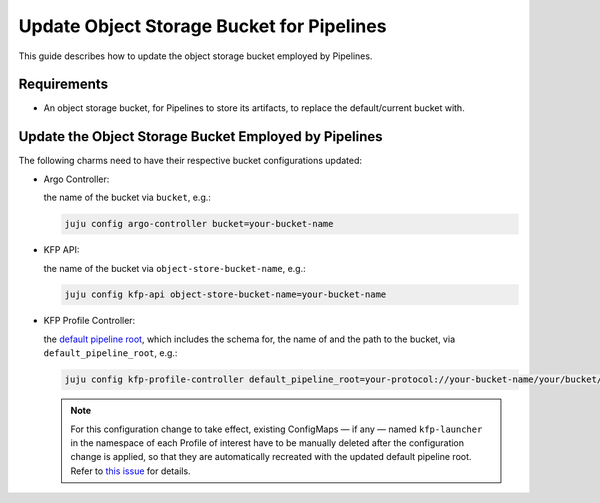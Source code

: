 .. _update_object_storage_bucket_for_pipelines:

Update Object Storage Bucket for Pipelines
==========================================

This guide describes how to update the object storage bucket employed by Pipelines.

------------
Requirements
------------

- An object storage bucket, for Pipelines to store its artifacts, to replace the default/current bucket with.

------------------------------------------------------
Update the Object Storage Bucket Employed by Pipelines
------------------------------------------------------

The following charms need to have their respective bucket configurations updated:

- Argo Controller:

  the name of the bucket via ``bucket``, e.g.:

  .. code-block:: bash

    juju config argo-controller bucket=your-bucket-name

- KFP API:

  the name of the bucket via ``object-store-bucket-name``, e.g.:

  .. code-block:: bash

    juju config kfp-api object-store-bucket-name=your-bucket-name

- KFP Profile Controller:

  the `default pipeline root <https://www.kubeflow.org/docs/components/pipelines/concepts/pipeline-root>`_, which includes the schema for, the name of and the path to the bucket, via ``default_pipeline_root``, e.g.:

  .. code-block:: bash

    juju config kfp-profile-controller default_pipeline_root=your-protocol://your-bucket-name/your/bucket/path

  .. note::

    For this configuration change to take effect, existing ConfigMaps — if any — named ``kfp-launcher`` in the namespace of each Profile of interest have to be manually deleted after the configuration change is applied, so that they are automatically recreated with the updated default pipeline root. Refer to `this issue <https://github.com/canonical/metacontroller-operator/issues/193>`_ for details.
